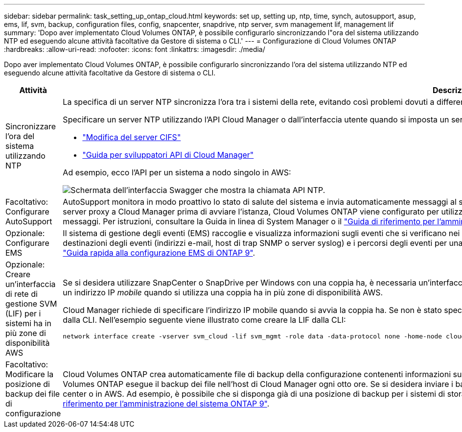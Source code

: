 ---
sidebar: sidebar 
permalink: task_setting_up_ontap_cloud.html 
keywords: set up, setting up, ntp, time, synch, autosupport, asup, ems, lif, svm, backup, configuration files, config, snapcenter, snapdrive, ntp server, svm management lif, management lif 
summary: 'Dopo aver implementato Cloud Volumes ONTAP, è possibile configurarlo sincronizzando l"ora del sistema utilizzando NTP ed eseguendo alcune attività facoltative da Gestore di sistema o CLI.' 
---
= Configurazione di Cloud Volumes ONTAP
:hardbreaks:
:allow-uri-read: 
:nofooter: 
:icons: font
:linkattrs: 
:imagesdir: ./media/


[role="lead"]
Dopo aver implementato Cloud Volumes ONTAP, è possibile configurarlo sincronizzando l'ora del sistema utilizzando NTP ed eseguendo alcune attività facoltative da Gestore di sistema o CLI.

[cols="30,70"]
|===
| Attività | Descrizione 


| Sincronizzare l'ora del sistema utilizzando NTP  a| 
La specifica di un server NTP sincronizza l'ora tra i sistemi della rete, evitando così problemi dovuti a differenze di tempo.

Specificare un server NTP utilizzando l'API Cloud Manager o dall'interfaccia utente quando si imposta un server CIFS.

* link:task_managing_storage.html#modifying-the-cifs-server["Modifica del server CIFS"]
* link:api.html["Guida per sviluppatori API di Cloud Manager"^]


Ad esempio, ecco l'API per un sistema a nodo singolo in AWS:

image:screenshot_ntp_server_api.gif["Schermata dell'interfaccia Swagger che mostra la chiamata API NTP."]



| Facoltativo: Configurare AutoSupport | AutoSupport monitora in modo proattivo lo stato di salute del sistema e invia automaticamente messaggi al supporto tecnico NetApp per impostazione predefinita. Se l'amministratore dell'account ha aggiunto un server proxy a Cloud Manager prima di avviare l'istanza, Cloud Volumes ONTAP viene configurato per utilizzare tale server proxy per i messaggi AutoSupport. Verificare che AutoSupport sia in grado di inviare messaggi. Per istruzioni, consultare la Guida in linea di System Manager o il http://docs.netapp.com/ontap-9/topic/com.netapp.doc.dot-cm-sag/home.html["Guida di riferimento per l'amministrazione del sistema ONTAP 9"^]. 


| Opzionale: Configurare EMS | Il sistema di gestione degli eventi (EMS) raccoglie e visualizza informazioni sugli eventi che si verificano nei sistemi Cloud Volumes ONTAP. Per ricevere le notifiche degli eventi, è possibile impostare le destinazioni degli eventi (indirizzi e-mail, host di trap SNMP o server syslog) e i percorsi degli eventi per una particolare gravità degli eventi. È possibile configurare EMS utilizzando la CLI. Per istruzioni, consultare http://docs.netapp.com/ontap-9/topic/com.netapp.doc.exp-ems/home.html["Guida rapida alla configurazione EMS di ONTAP 9"^]. 


| Opzionale: Creare un'interfaccia di rete di gestione SVM (LIF) per i sistemi ha in più zone di disponibilità AWS  a| 
Se si desidera utilizzare SnapCenter o SnapDrive per Windows con una coppia ha, è necessaria un'interfaccia di rete per la gestione delle macchine virtuali storage (SVM). La LIF di gestione SVM deve utilizzare un indirizzo IP _mobile_ quando si utilizza una coppia ha in più zone di disponibilità AWS.

Cloud Manager richiede di specificare l'indirizzo IP mobile quando si avvia la coppia ha. Se non è stato specificato l'indirizzo IP, è possibile creare autonomamente la LIF di gestione SVM da System Manager o dalla CLI. Nell'esempio seguente viene illustrato come creare la LIF dalla CLI:

....
network interface create -vserver svm_cloud -lif svm_mgmt -role data -data-protocol none -home-node cloud-01 -home-port e0a -address 10.0.2.126 -netmask 255.255.255.0 -status-admin up -firewall-policy mgmt
....


| Facoltativo: Modificare la posizione di backup dei file di configurazione | Cloud Volumes ONTAP crea automaticamente file di backup della configurazione contenenti informazioni sulle opzioni configurabili necessarie per il corretto funzionamento. Per impostazione predefinita, Cloud Volumes ONTAP esegue il backup dei file nell'host di Cloud Manager ogni otto ore. Se si desidera inviare i backup a una posizione alternativa, è possibile modificare la posizione in un server FTP o HTTP nel data center o in AWS. Ad esempio, è possibile che si disponga già di una posizione di backup per i sistemi di storage FAS. È possibile modificare la posizione di backup utilizzando l'interfaccia CLI. Vedere http://docs.netapp.com/ontap-9/topic/com.netapp.doc.dot-cm-sag/home.html["Guida di riferimento per l'amministrazione del sistema ONTAP 9"^]. 
|===